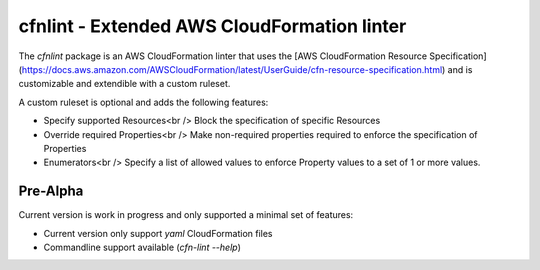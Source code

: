cfnlint - Extended AWS CloudFormation linter
============================================

The `cfnlint` package is an AWS CloudFormation linter that uses the [AWS CloudFormation Resource Specification](https://docs.aws.amazon.com/AWSCloudFormation/latest/UserGuide/cfn-resource-specification.html) and is customizable and extendible with a custom ruleset.

A custom ruleset is optional and adds the following features:

* Specify supported Resources<br />
  Block the specification of specific Resources
* Override required Properties<br />
  Make non-required properties required to enforce the specification of Properties
* Enumerators<br />
  Specify a list of allowed values to enforce Property values to a set of 1 or more values.

Pre-Alpha
---------
Current version is work in progress and only supported a minimal set of features:

* Current version only support `yaml` CloudFormation files
* Commandline support available (`cfn-lint --help`)
